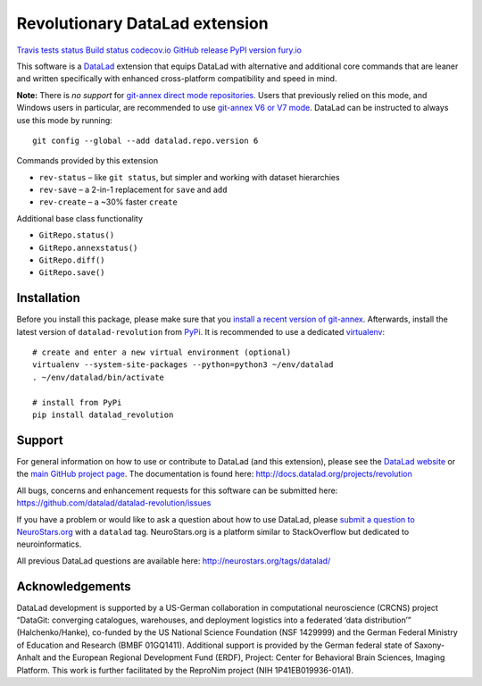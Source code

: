 Revolutionary DataLad extension
===============================

`Travis tests
status <https://travis-ci.org/datalad/datalad-revolution>`__ `Build
status <https://ci.appveyor.com/project/mih/datalad-revolution>`__
`codecov.io <https://codecov.io/github/datalad/datalad-revolution?branch=master>`__
`GitHub
release <https://GitHub.com/datalad/datalad-revolution/releases/>`__
`PyPI version
fury.io <https://pypi.python.org/pypi/datalad-revolution/>`__

This software is a `DataLad <http://datalad.org>`__ extension that
equips DataLad with alternative and additional core commands that are
leaner and written specifically with enhanced cross-platform
compatibility and speed in mind.

**Note:** There is *no support* for `git-annex direct mode
repositories <https://git-annex.branchable.com/direct_mode>`__. Users
that previously relied on this mode, and Windows users in particular,
are recommended to use `git-annex V6 or V7
mode <https://git-annex.branchable.com/upgrades>`__. DataLad can be
instructed to always use this mode by running:

::

   git config --global --add datalad.repo.version 6

Commands provided by this extension

-  ``rev-status`` – like ``git status``, but simpler and working with
   dataset hierarchies
-  ``rev-save`` – a 2-in-1 replacement for ``save`` and ``add``
-  ``rev-create`` – a ~30% faster ``create``

Additional base class functionality

-  ``GitRepo.status()``
-  ``GitRepo.annexstatus()``
-  ``GitRepo.diff()``
-  ``GitRepo.save()``

Installation
------------

Before you install this package, please make sure that you `install a
recent version of
git-annex <https://git-annex.branchable.com/install>`__. Afterwards,
install the latest version of ``datalad-revolution`` from
`PyPi <https://pypi.org/project/datalad-revolution>`__. It is
recommended to use a dedicated
`virtualenv <https://virtualenv.pypa.io>`__:

::

   # create and enter a new virtual environment (optional)
   virtualenv --system-site-packages --python=python3 ~/env/datalad
   . ~/env/datalad/bin/activate

   # install from PyPi
   pip install datalad_revolution

Support
-------

For general information on how to use or contribute to DataLad (and this
extension), please see the `DataLad website <http://datalad.org>`__ or
the `main GitHub project page <http://datalad.org>`__. The documentation
is found here: http://docs.datalad.org/projects/revolution

All bugs, concerns and enhancement requests for this software can be
submitted here: https://github.com/datalad/datalad-revolution/issues

If you have a problem or would like to ask a question about how to use
DataLad, please `submit a question to
NeuroStars.org <https://neurostars.org/tags/datalad>`__ with a
``datalad`` tag. NeuroStars.org is a platform similar to StackOverflow
but dedicated to neuroinformatics.

All previous DataLad questions are available here:
http://neurostars.org/tags/datalad/

Acknowledgements
----------------

DataLad development is supported by a US-German collaboration in
computational neuroscience (CRCNS) project “DataGit: converging
catalogues, warehouses, and deployment logistics into a federated ‘data
distribution’” (Halchenko/Hanke), co-funded by the US National Science
Foundation (NSF 1429999) and the German Federal Ministry of Education
and Research (BMBF 01GQ1411). Additional support is provided by the
German federal state of Saxony-Anhalt and the European Regional
Development Fund (ERDF), Project: Center for Behavioral Brain Sciences,
Imaging Platform. This work is further facilitated by the ReproNim
project (NIH 1P41EB019936-01A1).


